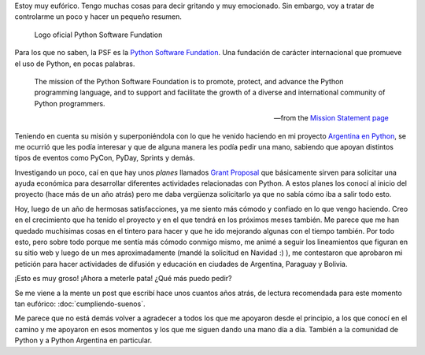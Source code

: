 .. title: La PSF nos da una mano
.. slug: la-psf-nos-da-una-mano
.. date: 2015-01-22 14:02:14 UTC-03:00
.. tags: argentina en python, psf, python, educación
.. link: 
.. description: 
.. type: text

Estoy muy eufórico. Tengo muchas cosas para decir gritando y muy
emocionado. Sin embargo, voy a tratar de controlarme un poco y hacer
un pequeño resumen.

.. figure:: logo-psf.thumbnail.png
   :target: logo-psf.png

   Logo oficial Python Software Fundation


Para los que no saben, la PSF es la `Python Software Fundation
<https://www.python.org/psf/>`_. Una fundación de carácter
internacional que promueve el uso de Python, en pocas palabras.

.. epigraph::

   The mission of the Python Software Foundation is to promote,
   protect, and advance the Python programming language, and to
   support and facilitate the growth of a diverse and international
   community of Python programmers.

   -- from the `Mission Statement page
    <https://www.python.org/psf/mission/>`_

.. TEASER_END

Teniendo en cuenta su misión y superponiéndola con lo que he venido
haciendo en mi proyecto `Argentina en Python <http://argentinaenpython.com.ar/>`_, se me ocurrió que
les podía interesar y que de alguna manera les podía pedir una mano,
sabiendo que apoyan distintos tipos de eventos como PyCon, PyDay,
Sprints y demás.

Investigando un poco, caí en que hay unos *planes* llamados `Grant
Proposal <https://www.python.org/psf/grants/>`_ que básicamente sirven
para solicitar una ayuda económica para desarrollar diferentes
actividades relacionadas con Python. A estos planes los conocí al
inicio del proyecto (hace más de un año atrás) pero me daba vergüenza
solicitarlo ya que no sabía cómo iba a salir todo esto.

Hoy, luego de un año de hermosas satisfacciones, ya me siento más
cómodo y confiado en lo que vengo haciendo. Creo en el crecimiento que
ha tenido el proyecto y en el que tendrá en los próximos meses
también. Me parece que me han quedado muchísimas cosas en el tintero
para hacer y que he ido mejorando algunas con el tiempo también. Por
todo esto, pero sobre todo porque me sentía más cómodo conmigo mismo,
me animé a seguir los lineamientos que figuran en su sitio web y luego
de un mes aproximadamente (mandé la solicitud en Navidad :) ), me
contestaron que aprobaron mi petición para hacer actividades de
difusión y educación en ciudades de Argentina, Paraguay y Bolivia.

¡Esto es muy groso! ¡Ahora a meterle pata! ¿Qué más puedo pedir?

Se me viene a la mente un post que escribí hace unos cuantos años
atrás, de lectura recomendada para este momento tan eufórico:
:doc:`cumpliendo-suenos`.

Me parece que no está demás volver a agradecer a todos los que me
apoyaron desde el principio, a los que conocí en el camino y me
apoyaron en esos momentos y los que me siguen dando una mano día a
día. También a la comunidad de Python y a Python Argentina en
particular.
